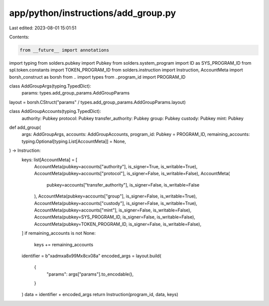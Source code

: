 app/python/instructions/add_group.py
====================================

Last edited: 2023-08-01 15:01:51

Contents:

.. code-block:: py

    from __future__ import annotations
import typing
from solders.pubkey import Pubkey
from solders.system_program import ID as SYS_PROGRAM_ID
from spl.token.constants import TOKEN_PROGRAM_ID
from solders.instruction import Instruction, AccountMeta
import borsh_construct as borsh
from .. import types
from ..program_id import PROGRAM_ID


class AddGroupArgs(typing.TypedDict):
    params: types.add_group_params.AddGroupParams


layout = borsh.CStruct("params" / types.add_group_params.AddGroupParams.layout)


class AddGroupAccounts(typing.TypedDict):
    authority: Pubkey
    protocol: Pubkey
    transfer_authority: Pubkey
    group: Pubkey
    custody: Pubkey
    mint: Pubkey


def add_group(
    args: AddGroupArgs,
    accounts: AddGroupAccounts,
    program_id: Pubkey = PROGRAM_ID,
    remaining_accounts: typing.Optional[typing.List[AccountMeta]] = None,
) -> Instruction:
    keys: list[AccountMeta] = [
        AccountMeta(pubkey=accounts["authority"], is_signer=True, is_writable=True),
        AccountMeta(pubkey=accounts["protocol"], is_signer=False, is_writable=False),
        AccountMeta(
            pubkey=accounts["transfer_authority"], is_signer=False, is_writable=False
        ),
        AccountMeta(pubkey=accounts["group"], is_signer=False, is_writable=True),
        AccountMeta(pubkey=accounts["custody"], is_signer=False, is_writable=True),
        AccountMeta(pubkey=accounts["mint"], is_signer=False, is_writable=False),
        AccountMeta(pubkey=SYS_PROGRAM_ID, is_signer=False, is_writable=False),
        AccountMeta(pubkey=TOKEN_PROGRAM_ID, is_signer=False, is_writable=False),
    ]
    if remaining_accounts is not None:
        keys += remaining_accounts
    identifier = b"\xadm\xa8\x99M\x8c\x08a"
    encoded_args = layout.build(
        {
            "params": args["params"].to_encodable(),
        }
    )
    data = identifier + encoded_args
    return Instruction(program_id, data, keys)


